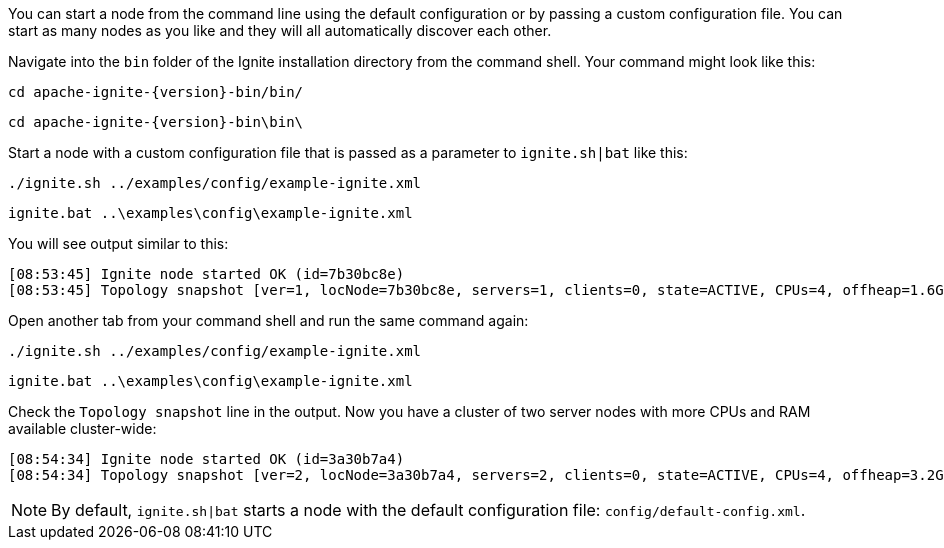 You can start a node from the command line using the default configuration or by passing a custom configuration file.
You can start as many nodes as you like and they will all automatically discover each other.

Navigate into the `bin` folder of the Ignite installation directory from the command shell. Your command might look like this:

++++
<code-tabs>
<code-tab data-tab="Unix">
++++
[source,shell]
----
cd apache-ignite-{version}-bin/bin/
----
++++
</code-tab>
<code-tab data-tab="Windows">
++++
[source,shell]
----
cd apache-ignite-{version}-bin\bin\
----
++++
</code-tab>
</code-tabs>
++++

Start a node with a custom configuration file that is passed as a parameter to
`ignite.sh|bat` like this:

++++
<code-tabs>
<code-tab data-tab="Unix">
++++
[source,shell]
----
./ignite.sh ../examples/config/example-ignite.xml
----
++++
</code-tab>
<code-tab data-tab="Windows">
++++
[source,shell]
----
ignite.bat ..\examples\config\example-ignite.xml
----
++++
</code-tab>
</code-tabs>
++++

You will see output similar to this:

....
[08:53:45] Ignite node started OK (id=7b30bc8e)
[08:53:45] Topology snapshot [ver=1, locNode=7b30bc8e, servers=1, clients=0, state=ACTIVE, CPUs=4, offheap=1.6GB, heap=2.0GB]
....

Open another tab from your command shell and run the same command again:

++++
<code-tabs>
<code-tab data-tab="Unix">
++++
[source,shell]
----
./ignite.sh ../examples/config/example-ignite.xml
----
++++
</code-tab>
<code-tab data-tab="Windows">
++++
[source,shell]
----
ignite.bat ..\examples\config\example-ignite.xml
----
++++
</code-tab>
</code-tabs>
++++

Check the `Topology snapshot` line in the output.
Now you have a cluster of two server nodes with more CPUs and RAM available cluster-wide:

....
[08:54:34] Ignite node started OK (id=3a30b7a4)
[08:54:34] Topology snapshot [ver=2, locNode=3a30b7a4, servers=2, clients=0, state=ACTIVE, CPUs=4, offheap=3.2GB, heap=4.0GB]
....


NOTE: By default, `ignite.sh|bat` starts a node with the default configuration file: `config/default-config.xml`.
